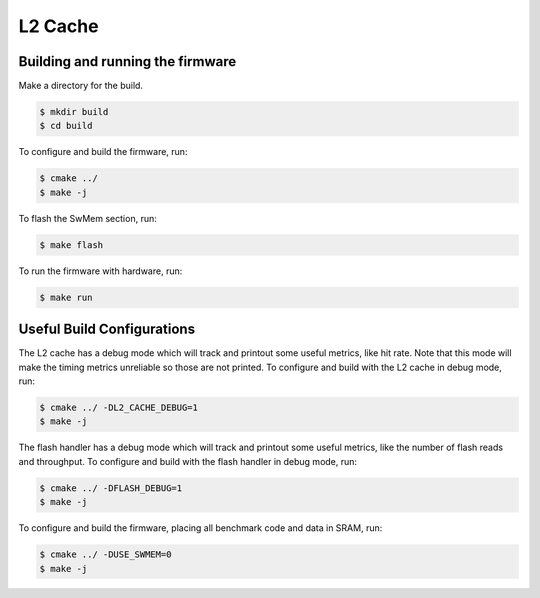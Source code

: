 ####################
L2 Cache
####################

*********************************
Building and running the firmware
*********************************

Make a directory for the build.

.. code-block:: console

    $ mkdir build
    $ cd build

To configure and build the firmware, run:

.. code-block:: console

    $ cmake ../
    $ make -j

To flash the SwMem section, run:

.. code-block:: console

    $ make flash

To run the firmware with hardware, run:

.. code-block:: console

    $ make run

***************************
Useful Build Configurations
***************************

The L2 cache has a debug mode which will track and printout some useful metrics, like hit rate.  Note that this
mode will make the timing metrics unreliable so those are not printed.  To configure and build with the L2 cache
in debug mode, run:

.. code-block:: console

    $ cmake ../ -DL2_CACHE_DEBUG=1
    $ make -j

The flash handler has a debug mode which will track and printout some useful metrics, like the number of flash reads and throughput.
To configure and build with the flash handler in debug mode, run:

.. code-block:: console

    $ cmake ../ -DFLASH_DEBUG=1
    $ make -j

To configure and build the firmware, placing all benchmark code and data in SRAM, run:

.. code-block:: console

    $ cmake ../ -DUSE_SWMEM=0
    $ make -j

